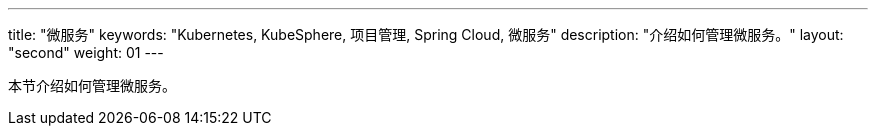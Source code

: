 ---
title: "微服务"
keywords: "Kubernetes, KubeSphere, 项目管理, Spring Cloud, 微服务"
description: "介绍如何管理微服务。"
layout: "second"
weight: 01
---



本节介绍如何管理微服务。
